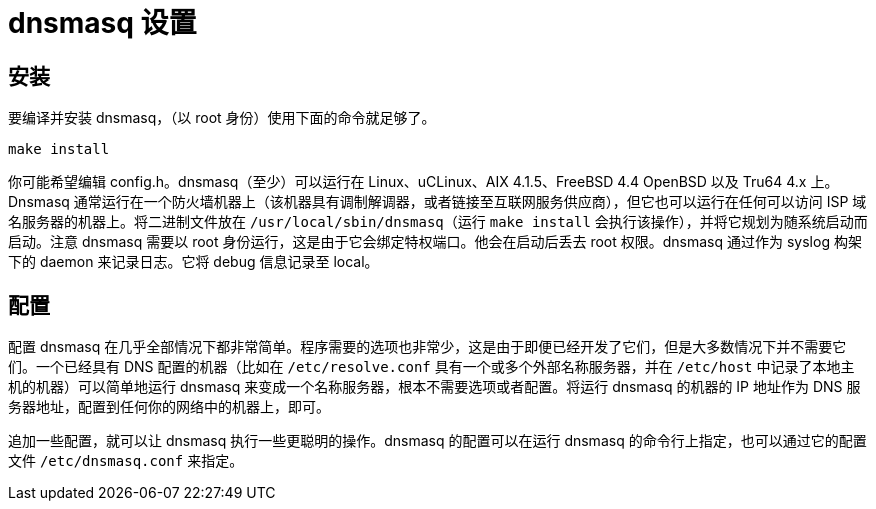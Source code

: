 = dnsmasq 设置

== 安装

要编译并安装 dnsmasq，（以 root 身份）使用下面的命令就足够了。

[source, sh]
----
make install
----

你可能希望编辑 config.h。dnsmasq（至少）可以运行在 Linux、uCLinux、AIX 4.1.5、FreeBSD 4.4 OpenBSD 以及
Tru64 4.x 上。Dnsmasq 通常运行在一个防火墙机器上（该机器具有调制解调器，或者链接至互联网服务供应商），但它也可以运行在任何可以访问 ISP 域名服务器的机器上。将二进制文件放在 `/usr/local/sbin/dnsmasq`（运行 `make install` 会执行该操作），并将它规划为随系统启动而启动。注意 dnsmasq 需要以 root 身份运行，这是由于它会绑定特权端口。他会在启动后丢去 root 权限。dnsmasq 通过作为 syslog 构架下的 daemon 来记录日志。它将 debug 信息记录至 local。

== 配置

配置 dnsmasq 在几乎全部情况下都非常简单。程序需要的选项也非常少，这是由于即便已经开发了它们，但是大多数情况下并不需要它们。一个已经具有 DNS 配置的机器（比如在 `/etc/resolve.conf` 具有一个或多个外部名称服务器，并在 `/etc/host` 中记录了本地主机的机器）可以简单地运行 dnsmasq 来变成一个名称服务器，根本不需要选项或者配置。将运行 dnsmasq 的机器的 IP 地址作为 DNS 服务器地址，配置到任何你的网络中的机器上，即可。

追加一些配置，就可以让 dnsmasq 执行一些更聪明的操作。dnsmasq 的配置可以在运行 dnsmasq 的命令行上指定，也可以通过它的配置文件 `/etc/dnsmasq.conf` 来指定。
